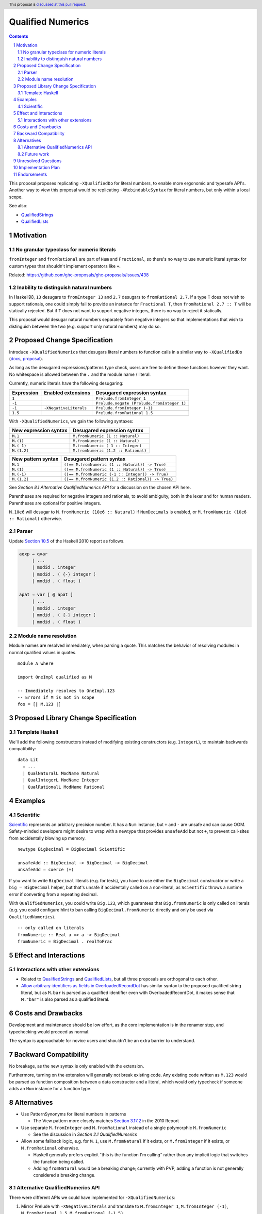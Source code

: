 Qualified Numerics
==================

.. author:: Brandon Chinn
.. date-accepted:: Leave blank. This will be filled in when the proposal is accepted.
.. ticket-url:: Leave blank. This will eventually be filled with the
                ticket URL which will track the progress of the
                implementation of the feature.
.. implemented:: Leave blank. This will be filled in with the first GHC version which
                 implements the described feature.
.. highlight:: haskell
.. header:: This proposal is `discussed at this pull request <https://github.com/ghc-proposals/ghc-proposals/pull/725>`_.
.. sectnum::
.. contents::

This proposal proposes replicating ``-XQualifiedDo`` for literal numbers, to enable more ergonomic and typesafe API's. Another way to view this proposal would be replicating ``-XRebindableSyntax`` for literal numbers, but only within a local scope.

See also:

* `QualifiedStrings <https://github.com/ghc-proposals/ghc-proposals/pull/723>`_
* `QualifiedLists <https://github.com/ghc-proposals/ghc-proposals/pull/724>`_

Motivation
----------

No granular typeclass for numeric literals
~~~~~~~~~~~~~~~~~~~~~~~~~~~~~~~~~~~~~~~~~~

``fromInteger`` and ``fromRational`` are part of ``Num`` and ``Fractional``, so there's no way to use numeric literal syntax for custom types that shouldn't implement operators like ``+``.

Related: https://github.com/ghc-proposals/ghc-proposals/issues/438

Inability to distinguish natural numbers
~~~~~~~~~~~~~~~~~~~~~~~~~~~~~~~~~~~~~~~~

In Haskell98, ``13`` desugars to ``fromInteger 13`` and ``2.7`` desugars to ``fromRational 2.7``. If a type ``T`` does not wish to support rationals, one could simply fail to provide an instance for ``Fractional T``, then ``fromRational 2.7 :: T`` will be statically rejected. But if ``T`` does not want to support negative integers, there is no way to reject it statically.

This proposal would desugar natural numbers separately from negative integers so that implementations that wish to distinguish between the two (e.g. support only natural numbers) may do so.

Proposed Change Specification
-----------------------------

Introduce ``-XQualifiedNumerics`` that desugars literal numbers to function calls in a similar way to ``-XQualifiedDo`` (`docs <https://ghc.gitlab.haskell.org/ghc/doc/users_guide/exts/qualified_do.html>`_, `proposal <https://github.com/ghc-proposals/ghc-proposals/blob/master/proposals/0216-qualified-do.rst>`_).

As long as the desugared expressions/patterns type check, users are free to define these functions however they want. No whitespace is allowed between the ``.`` and the module name / literal.

Currently, numeric literals have the following desugaring:

.. list-table::
    :align: left

    * - **Expression**
      - **Enabled extensions**
      - **Desugared expression syntax**
    * - ``1``
      -
      - ``Prelude.fromInteger 1``
    * - ``-1``
      -
      - ``Prelude.negate (Prelude.fromInteger 1)``
    * - ``-1``
      - ``-XNegativeLiterals``
      - ``Prelude.fromInteger (-1)``
    * - ``1.5``
      -
      - ``Prelude.fromRational 1.5``

With ``-XQualifiedNumerics``, we gain the following syntaxes:

.. list-table::
    :align: left

    * - **New expression syntax**
      - **Desugared expression syntax**
    * - ``M.1``
      - ``M.fromNumeric (1 :: Natural)``
    * - ``M.(1)``
      - ``M.fromNumeric (1 :: Natural)``
    * - ``M.(-1)``
      - ``M.fromNumeric (-1 :: Integer)``
    * - ``M.(1.2)``
      - ``M.fromNumeric (1.2 :: Rational)``

.. list-table::
    :align: left

    * - **New pattern syntax**
      - **Desugared pattern syntax**
    * - ``M.1``
      - ``((== M.fromNumeric (1 :: Natural)) -> True)``
    * - ``M.(1)``
      - ``((== M.fromNumeric (1 :: Natural)) -> True)``
    * - ``M.(-1)``
      - ``((== M.fromNumeric (-1 :: Integer)) -> True)``
    * - ``M.(1.2)``
      - ``((== M.fromNumeric (1.2 :: Rational)) -> True)``

See *Section 8.1 Alternative QualifiedNumerics API* for a discussion on the chosen API here.

Parentheses are required for negative integers and rationals, to avoid ambiguity, both in the lexer and for human readers. Parentheses are optional for positive integers.

``M.10e6`` will desugar to ``M.fromNumeric (10e6 :: Natural)`` if ``NumDecimals`` is enabled, or ``M.fromNumeric (10e6 :: Rational)`` otherwise.

Parser
~~~~~~

Update `Section 10.5 <https://www.haskell.org/onlinereport/haskell2010/haskellch10.html#x17-18000010.5>`_ of the Haskell 2010 report as follows.

.. code-block:: abnf

  aexp → qvar
       | ...
       | modid . integer
       | modid . ( {-} integer )
       | modid . ( float )

  apat → var [ @ apat ]
       | ...
       | modid . integer
       | modid . ( {-} integer )
       | modid . ( float )

Module name resolution
~~~~~~~~~~~~~~~~~~~~~~

Module names are resolved immediately, when parsing a quote. This matches the behavior of resolving modules in normal qualified values in quotes.

::

  module A where

  import OneImpl qualified as M

  -- Immediately resolves to OneImpl.123
  -- Errors if M is not in scope
  foo = [| M.123 |]

Proposed Library Change Specification
-------------------------------------

Template Haskell
~~~~~~~~~~~~~~~~

We'll add the following constructors instead of modifying existing constructors (e.g. ``IntegerL``), to maintain backwards compatibility:

::

  data Lit
    = ...
    | QualNaturalL ModName Natural
    | QualIntegerL ModName Integer
    | QualRationalL ModName Rational

Examples
--------

Scientific
~~~~~~~~~~

`Scientific <https://hackage.haskell.org/package/scientific-0.3.8.0/docs/Data-Scientific.html#t:Scientific>`_ represents an arbitrary precision number. It has a ``Num`` instance, but ``+`` and ``-`` are unsafe and can cause OOM. Safety-minded developers might desire to wrap with a newtype that provides ``unsafeAdd`` but not ``+``, to prevent call-sites from accidentally blowing up memory.

::

  newtype BigDecimal = BigDecimal Scientific

  unsafeAdd :: BigDecimal -> BigDecimal -> BigDecimal
  unsafeAdd = coerce (+)

If you want to write ``BigDecimal`` literals (e.g. for tests), you have to use either the ``BigDecimal`` constructor or write a ``big = BigDecimal`` helper, but that's unsafe if accidentally called on a non-literal, as ``Scientific`` throws a runtime error if converting from a repeating decimal.

With ``QualifiedNumerics``, you could write ``Big.123``, which guarantees that ``Big.fromNumeric`` is only called on literals (e.g. you could configure hlint to ban calling ``BigDecimal.fromNumeric`` directly and only be used via ``QualifiedNumerics``).

::

  -- only called on literals
  fromNumeric :: Real a => a -> BigDecimal
  fromNumeric = BigDecimal . realToFrac

Effect and Interactions
-----------------------

Interactions with other extensions
~~~~~~~~~~~~~~~~~~~~~~~~~~~~~~~~~~

* Related to `QualifiedStrings <https://github.com/ghc-proposals/ghc-proposals/pull/723>`_ and `QualifiedLists <https://github.com/ghc-proposals/ghc-proposals/pull/724>`_, but all three proposals are orthogonal to each other.

* `Allow arbitrary identifiers as fields in OverloadedRecordDot <https://github.com/ghc-proposals/ghc-proposals/pull/668>`_ has similar syntax to the proposed qualified string literal, but as ``M.bar`` is parsed as a qualified identifier even with OverloadedRecordDot, it makes sense that ``M."bar"`` is also parsed as a qualified literal.

Costs and Drawbacks
-------------------

Development and maintenance should be low effort, as the core implementation is in the renamer step, and typechecking would proceed as normal.

The syntax is approachable for novice users and shouldn't be an extra barrier to understand.

Backward Compatibility
----------------------

No breakage, as the new syntax is only enabled with the extension.

Furthermore, turning on the extension will generally not break existing code. Any existing code written as ``M.123`` would be parsed as function composition between a data constructor and a literal, which would only typecheck if someone adds an ``Num`` instance for a function type.

Alternatives
------------

* Use PatternSynonyms for literal numbers in patterns

  * The View pattern more closely matches `Section 3.17.2 <https://www.haskell.org/onlinereport/haskell2010/haskellch3.html#x8-60015x7>`_ in the 2010 Report

* Use separate ``M.fromInteger`` and ``M.fromRational`` instead of a single polymorphic ``M.fromNumeric``

  * See the discussion in *Section 2.1 QualifiedNumerics*

* Allow some fallback logic, e.g. for ``M.1``, use ``M.fromNatural`` if it exists, or ``M.fromInteger`` if it exists, or ``M.fromRational`` otherwise.

  * Haskell generally prefers explicit "this is the function I'm calling" rather than any implicit logic that switches the function being called.
  * Adding ``fromNatural`` would be a breaking change; currently with PVP, adding a function is not generally considered a breaking change.

Alternative QualifiedNumerics API
~~~~~~~~~~~~~~~~~~~~~~~~~~~~~~~~~

There were different APIs we could have implemented for ``-XQualifiedNumerics``:

#. Mirror Prelude with ``-XNegativeLiterals`` and translate to ``M.fromInteger 1``, ``M.fromInteger (-1)``, ``M.fromRational 1.5``, ``M.fromRational (-1.5)``

   * Pro: 1:1 correspondence with standard Haskell98 semantics
   * Con: If you want non-negative guarantees, you could type ``M.fromInteger`` with ``Natural``, but you'd be relying on GHC's hardcoded ``-Woverflowed-literals`` check.

#. Mirror Prelude without ``-XNegativeLiterals`` and do ``M.fromInteger 1``, ``M.negate (M.fromInteger 1)``, ``M.fromRational 1.5``, ``M.negate (M.fromRational 1.5)``

   * Pro: 1:1 correspondence with standard Haskell98 semantics
   * Pro: Non-negative guarantees by just not defining ``negate``
   * Con: 3 functions to define in the common case of supporting all numbers, 2 functions in the common case of supporting all integers

#. Add a bit more expressiveness by breaking out Natural: ``M.fromNatural 1``, ``M.fromNegativeInt (-1)``, ``M.fromRational 1.5``, ``M.fromRational (-1.5)``

   * Pro: Explicit non-negative guarantee
   * Con: 3 functions to define in the common case of supporting all numbers, 2 functions in the common case of supporting all integers
   * Con: Asymmetry in separation of positive/negative integers but 1 function for positive/negative rationals

#. Use a single possibly-polymorphic ``M.fromNumeric`` definition that should work for any of: ``Natural``, ``Integer``, ``Rational``.

   * The vast majority of cases would/should implement ``fromNumeric`` with ``Natural``, ``Integral a => a``, or ``Real a => a``.
   * If distinguishing between the three cases is absolutely necessary, the user may still do so with normal typeclass techniques.
   * Pro: Optional non-negative guarantee
   * Pro: Majority of use cases would only define one ``fromNumeric`` definition using existing typeclasses
   * Con: Rather divorced from standard Haskell98 semantics

Future work
~~~~~~~~~~~

* Some literals are not supported yet (Chars, unboxed literals) due to lack of use-cases, but could be extended in the future.

* Future work could be done to allow compile time logic, e.g. ``$M.1`` => ``$(M.fromNumeric [|1|])``, but that is out of scope of this proposal.

Unresolved Questions
--------------------

Implementation Plan
-------------------

Brandon Chinn will volunteer to implement.

Endorsements
------------
